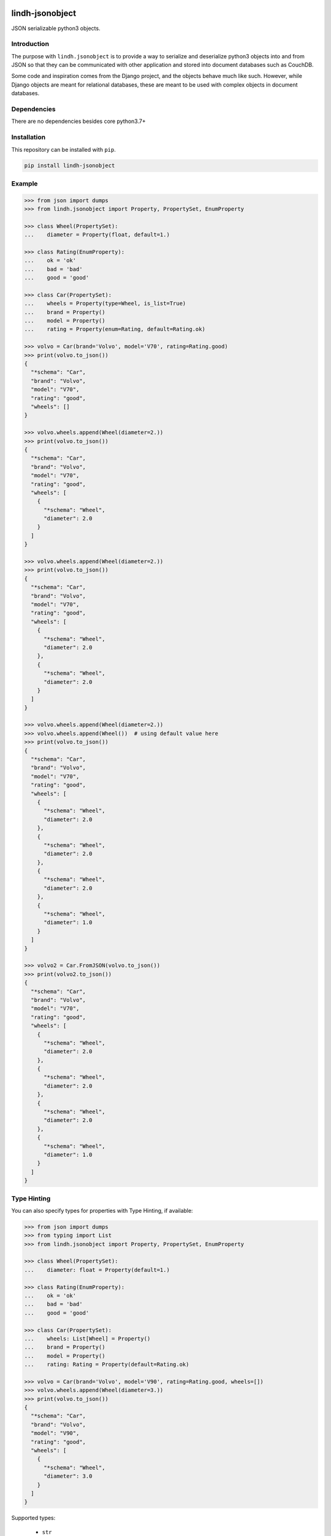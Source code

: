 .. image:: https://github.com/eblade/jsonobject/actions/workflows/python-app.yml/badge.svg
    :target: https://github.com/eblade/jsonobject/actions/workflows/python-app.yml

.. image:: https://img.shields.io/pypi/v/lindh-jsonobject.svg
    :target: https://pypi.python.org/pypi/lindh-jsonobject/

.. image:: https://img.shields.io/pypi/l/lindh-jsonobject.svg
    :target: https://pypi.python.org/pypi/lindh-jsonobject/

.. image:: https://codecov.io/gh/eblade/jsonobject/branch/master/graph/badge.svg
  :target: https://codecov.io/gh/eblade/jsonobject


lindh-jsonobject
================

JSON serializable python3 objects.

Introduction
------------

The purpose with ``lindh.jsonobject`` is to provide a way to serialize and
deserialize python3 objects into and from JSON so that they can be communicated
with other application and stored into document databases such as CouchDB.

Some code and inspiration comes from the Django project, and the objects behave
much like such. However, while Django objects are meant for relational databases,
these are meant to be used with complex objects in document databases.

Dependencies
------------

There are no dependencies besides core python3.7+

Installation
------------

This repository can be installed with ``pip``.

.. code-block:: bash

    pip install lindh-jsonobject

Example
-------

.. code-block:: python

    >>> from json import dumps
    >>> from lindh.jsonobject import Property, PropertySet, EnumProperty

    >>> class Wheel(PropertySet):
    ...    diameter = Property(float, default=1.)

    >>> class Rating(EnumProperty):
    ...    ok = 'ok'
    ...    bad = 'bad'
    ...    good = 'good'

    >>> class Car(PropertySet):
    ...    wheels = Property(type=Wheel, is_list=True)
    ...    brand = Property()
    ...    model = Property()
    ...    rating = Property(enum=Rating, default=Rating.ok)

    >>> volvo = Car(brand='Volvo', model='V70', rating=Rating.good)
    >>> print(volvo.to_json())
    {
      "*schema": "Car",
      "brand": "Volvo",
      "model": "V70",
      "rating": "good",
      "wheels": []
    }

    >>> volvo.wheels.append(Wheel(diameter=2.))
    >>> print(volvo.to_json())
    {
      "*schema": "Car",
      "brand": "Volvo",
      "model": "V70",
      "rating": "good",
      "wheels": [
        {
          "*schema": "Wheel",
          "diameter": 2.0
        }
      ]
    }

    >>> volvo.wheels.append(Wheel(diameter=2.))
    >>> print(volvo.to_json())
    {
      "*schema": "Car",
      "brand": "Volvo",
      "model": "V70",
      "rating": "good",
      "wheels": [
        {
          "*schema": "Wheel",
          "diameter": 2.0
        },
        {
          "*schema": "Wheel",
          "diameter": 2.0
        }
      ]
    }

    >>> volvo.wheels.append(Wheel(diameter=2.))
    >>> volvo.wheels.append(Wheel())  # using default value here
    >>> print(volvo.to_json())
    {
      "*schema": "Car",
      "brand": "Volvo",
      "model": "V70",
      "rating": "good",
      "wheels": [
        {
          "*schema": "Wheel",
          "diameter": 2.0
        },
        {
          "*schema": "Wheel",
          "diameter": 2.0
        },
        {
          "*schema": "Wheel",
          "diameter": 2.0
        },
        {
          "*schema": "Wheel",
          "diameter": 1.0
        }
      ]
    }

    >>> volvo2 = Car.FromJSON(volvo.to_json())
    >>> print(volvo2.to_json())
    {
      "*schema": "Car",
      "brand": "Volvo",
      "model": "V70",
      "rating": "good",
      "wheels": [
        {
          "*schema": "Wheel",
          "diameter": 2.0
        },
        {
          "*schema": "Wheel",
          "diameter": 2.0
        },
        {
          "*schema": "Wheel",
          "diameter": 2.0
        },
        {
          "*schema": "Wheel",
          "diameter": 1.0
        }
      ]
    }


Type Hinting
------------

You can also specify types for properties with Type Hinting, if available:

.. code-block:: python

    >>> from json import dumps
    >>> from typing import List
    >>> from lindh.jsonobject import Property, PropertySet, EnumProperty

    >>> class Wheel(PropertySet):
    ...    diameter: float = Property(default=1.)

    >>> class Rating(EnumProperty):
    ...    ok = 'ok'
    ...    bad = 'bad'
    ...    good = 'good'

    >>> class Car(PropertySet):
    ...    wheels: List[Wheel] = Property()
    ...    brand = Property()
    ...    model = Property()
    ...    rating: Rating = Property(default=Rating.ok)

    >>> volvo = Car(brand='Volvo', model='V90', rating=Rating.good, wheels=[])
    >>> volvo.wheels.append(Wheel(diameter=3.))
    >>> print(volvo.to_json())
    {
      "*schema": "Car",
      "brand": "Volvo",
      "model": "V90",
      "rating": "good",
      "wheels": [
        {
          "*schema": "Wheel",
          "diameter": 3.0
        }
      ]
    }


Supported types:

  * ``str``
  * ``int``
  * ``float``
  * ``bool``
  * ``dict``
  * ``typing.List[T]`` where ``T`` is a subclass of ``PropertySet``
  * ``T`` where ``T`` is a subclass of EnumProperty


Schema-Less
-----------

There is also included a "schema-less" mode, found under
``lindh.jsonobject.noschema``. The idea is to provide an easy-to-use read-only
LINQ-like way of exploring JSON-like files. Here is a small example:

.. code-block:: python

    >>> from lindh.jsonobject import Dictionary
    >>> d = Dictionary.load('tests/test.json')
    >>> palle = (d.drivers
    ...     .where(lambda x: x.name == "Palle Kuling")
    ...     .join(d.cars, lambda driver, car: driver.car_brand == car.brand and driver.car_model == car.model)
    ...     .single())
    >>> palle.rating
    'good'


You can also use chained methods like ``select(expr)``, ``first()`` and ``extend(**items)``.


Author
------

``lindh.jsonobject`` is written and maintained by Johan Egneblad <johan@egneblad.se>.
